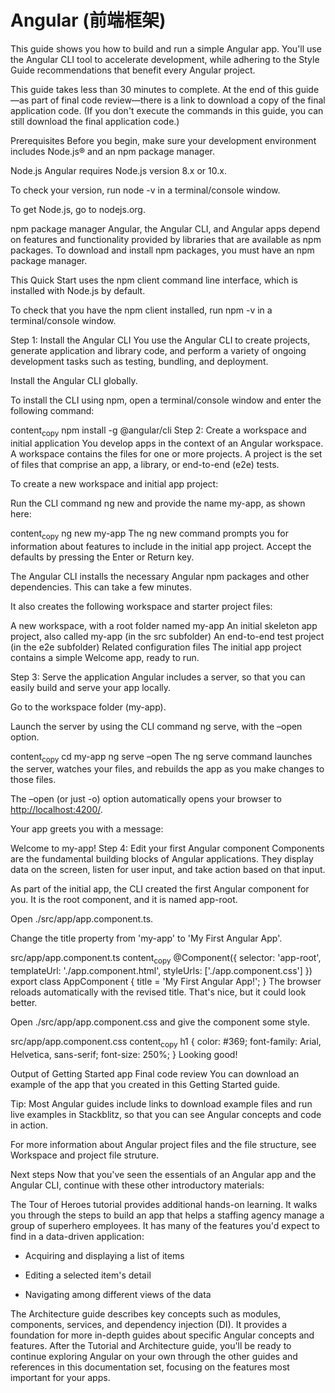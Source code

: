 * Angular (前端框架)
This guide shows you how to build and run a simple Angular app. You'll use the Angular CLI tool to accelerate development, while adhering to the Style Guide recommendations that benefit every Angular project.

This guide takes less than 30 minutes to complete. At the end of this guide—as part of final code review—there is a link to download a copy of the final application code. (If you don't execute the commands in this guide, you can still download the final application code.)

Prerequisites
Before you begin, make sure your development environment includes Node.js® and an npm package manager.

Node.js
Angular requires Node.js version 8.x or 10.x.

To check your version, run node -v in a terminal/console window.

To get Node.js, go to nodejs.org.

npm package manager
Angular, the Angular CLI, and Angular apps depend on features and functionality provided by libraries that are available as npm packages. To download and install npm packages, you must have an npm package manager.

This Quick Start uses the npm client command line interface, which is installed with Node.js by default.

To check that you have the npm client installed, run npm -v in a terminal/console window.

Step 1: Install the Angular CLI
You use the Angular CLI to create projects, generate application and library code, and perform a variety of ongoing development tasks such as testing, bundling, and deployment.

Install the Angular CLI globally.

To install the CLI using npm, open a terminal/console window and enter the following command:

content_copy
npm install -g @angular/cli
Step 2: Create a workspace and initial application
You develop apps in the context of an Angular workspace. A workspace contains the files for one or more projects. A project is the set of files that comprise an app, a library, or end-to-end (e2e) tests.

To create a new workspace and initial app project:

Run the CLI command ng new and provide the name my-app, as shown here:

content_copy
ng new my-app
The ng new command prompts you for information about features to include in the initial app project. Accept the defaults by pressing the Enter or Return key.

The Angular CLI installs the necessary Angular npm packages and other dependencies. This can take a few minutes.

It also creates the following workspace and starter project files:

A new workspace, with a root folder named my-app
An initial skeleton app project, also called my-app (in the src subfolder)
An end-to-end test project (in the e2e subfolder)
Related configuration files
The initial app project contains a simple Welcome app, ready to run.

Step 3: Serve the application
Angular includes a server, so that you can easily build and serve your app locally.

Go to the workspace folder (my-app).

Launch the server by using the CLI command ng serve, with the --open option.

content_copy
cd my-app
ng serve --open
The ng serve command launches the server, watches your files, and rebuilds the app as you make changes to those files.

The --open (or just -o) option automatically opens your browser to http://localhost:4200/.

Your app greets you with a message:

Welcome to my-app!
Step 4: Edit your first Angular component
Components are the fundamental building blocks of Angular applications. They display data on the screen, listen for user input, and take action based on that input.

As part of the initial app, the CLI created the first Angular component for you. It is the root component, and it is named app-root.

Open ./src/app/app.component.ts.

Change the title property from 'my-app' to 'My First Angular App'.

src/app/app.component.ts
content_copy
@Component({
  selector: 'app-root',
  templateUrl: './app.component.html',
  styleUrls: ['./app.component.css']
})
export class AppComponent {
  title = 'My First Angular App!';
}
The browser reloads automatically with the revised title. That's nice, but it could look better.

Open ./src/app/app.component.css and give the component some style.

src/app/app.component.css
content_copy
h1 {
  color: #369;
  font-family: Arial, Helvetica, sans-serif;
  font-size: 250%;
}
Looking good!

Output of Getting Started app
Final code review
You can download an example of the app that you created in this Getting Started guide.

Tip: Most Angular guides include links to download example files and run live examples in Stackblitz, so that you can see Angular concepts and code in action.

For more information about Angular project files and the file structure, see Workspace and project file struture.

Next steps
Now that you've seen the essentials of an Angular app and the Angular CLI, continue with these other introductory materials:

The Tour of Heroes tutorial provides additional hands-on learning. It walks you through the steps to build an app that helps a staffing agency manage a group of superhero employees. It has many of the features you'd expect to find in a data-driven application:

- Acquiring and displaying a list of items

- Editing a selected item's detail

- Navigating among different views of the data

The Architecture guide describes key concepts such as modules, components, services, and dependency injection (DI). It provides a foundation for more in-depth guides about specific Angular concepts and features.
After the Tutorial and Architecture guide, you'll be ready to continue exploring Angular on your own through the other guides and references in this documentation set, focusing on the features most important for your apps.

